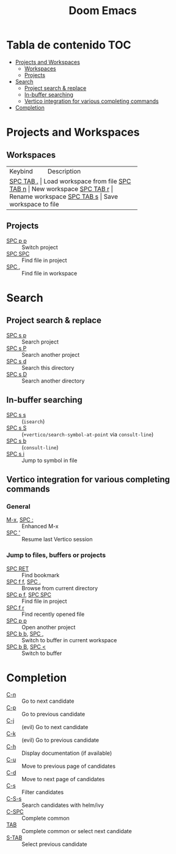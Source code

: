 #+title: Doom Emacs

* Tabla de contenido :TOC:
- [[#projects-and-workspaces][Projects and Workspaces]]
  - [[#workspaces][Workspaces]]
  - [[#projects][Projects]]
- [[#search][Search]]
  - [[#project-search--replace][Project search & replace]]
  - [[#in-buffer-searching][In-buffer searching]]
  - [[#vertico-integration-for-various-completing-commands][Vertico integration for various completing commands]]
- [[#completion][Completion]]

* Projects and Workspaces
** Workspaces
+-----------+--------------------------+
| Keybind   | Description              |
+-----------+--------------------------+
| [[kbd:][SPC TAB .]] | Load workspace from file |
| [[kbd:][SPC TAB n]] | New workspace            |
| [[kbd:][SPC TAB r]] | Rename workspace         |
| [[kbd:][SPC TAB s]] | Save workspace to file   |
+-----------+--------------------------+
** Projects
- [[kbd:][SPC p p]] :: Switch project
- [[kbd:][SPC SPC]] :: Find file in project
- [[kbd:][SPC ,]]   :: Find file in workspace
* Search
** Project search & replace
- [[kbd:][SPC s p]] :: Search project
- [[kbd:][SPC s P]] :: Search another project
- [[kbd:][SPC s d]] :: Search this directory
- [[kbd:][SPC s D]] :: Search another directory
** In-buffer searching
- [[kbd:][SPC s s]] :: (~isearch~)
- [[kbd:][SPC s S]] :: (~+vertico/search-symbol-at-point~ via ~consult-line~)
- [[kbd:][SPC s b]] :: (~consult-line~)
- [[kbd:][SPC s i]] :: Jump to symbol in file
** Vertico integration for various completing commands
*** General
- [[kbd:][M-x]], [[kbd:][SPC :]] :: Enhanced M-x
- [[kbd:][SPC ']]      :: Resume last Vertico session
*** Jump to files, buffers or projects
- [[kbd:][SPC RET]]          :: Find bookmark
- [[kbd:][SPC f f]], [[kbd:][SPC .]]   :: Browse from current directory
- [[kbd:][SPC p f]], [[kbd:][SPC SPC]] :: Find file in project
- [[kbd:][SPC f r]]          :: Find recently opened file
- [[kbd:][SPC p p]]          :: Open another project
- [[kbd:][SPC b b]], [[kbd:][SPC ,]]   :: Switch to buffer in current workspace
- [[kbd:][SPC b B]], [[kbd:][SPC <]]   :: Switch to buffer
* Completion
- [[kbd:][C-n]]   :: Go to next candidate
- [[kbd:][C-p]]   :: Go to previous candidate
- [[kbd:][C-j]]   :: (evil) Go to next candidate
- [[kbd:][C-k]]   :: (evil) Go to previous candidate
- [[kbd:][C-h]]   :: Display documentation (if available)
- [[kbd:][C-u]]   :: Move to previous page of candidates
- [[kbd:][C-d]]   :: Move to next page of candidates
- [[kbd:][C-s]]   :: Filter candidates
- [[kbd:][C-S-s]] :: Search candidates with helm/ivy
- [[kbd:][C-SPC]] :: Complete common
- [[kbd:][TAB]]   :: Complete common or select next candidate
- [[kbd:][S-TAB]] ::  Select previous candidate
